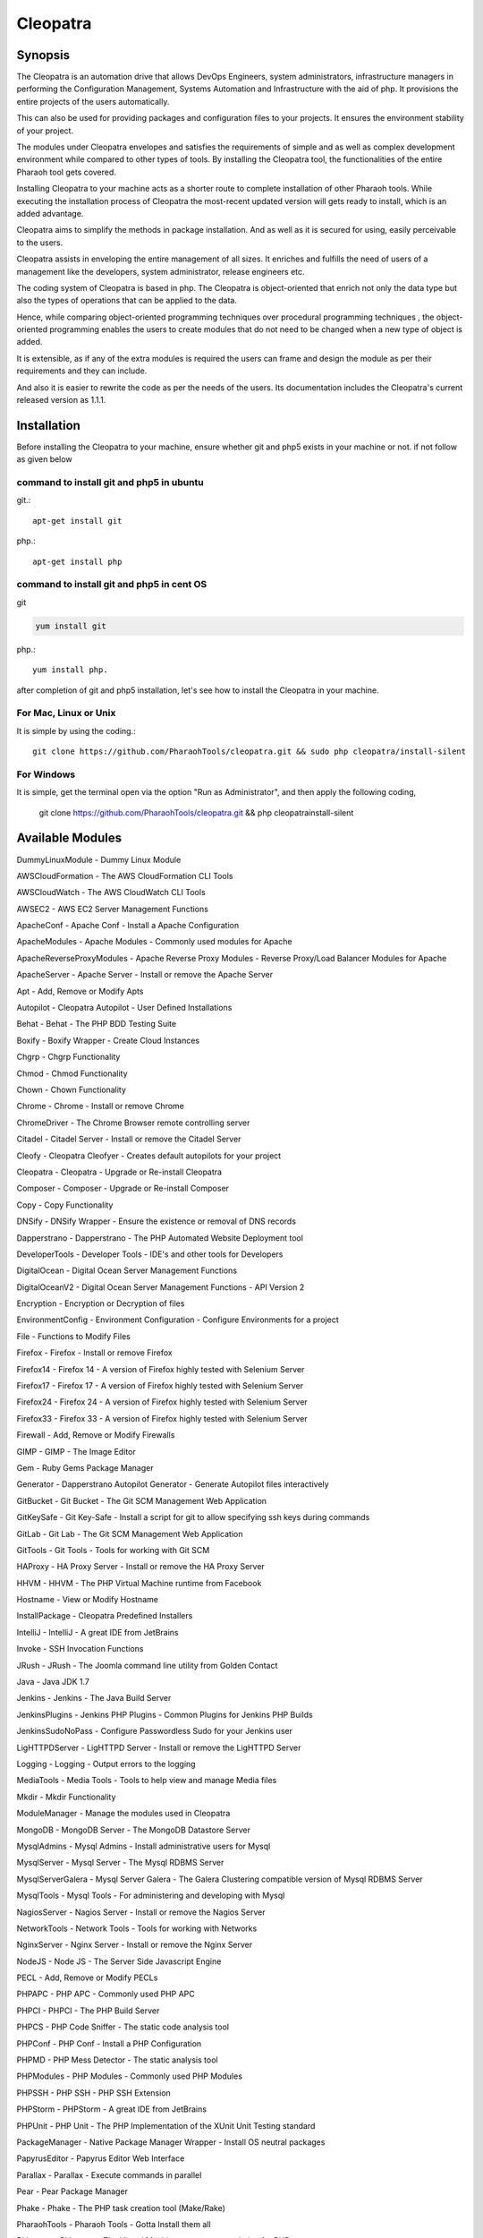 Cleopatra
=========


Synopsis
********

The Cleopatra is an automation drive that allows DevOps Engineers, system administrators, infrastructure managers in performing the Configuration Management, Systems Automation and Infrastructure with the aid of php. It provisions the entire projects of the users automatically.

This can also be used for providing packages and configuration files to your projects. It ensures the environment stability of your project.

The modules under Cleopatra envelopes and satisfies the requirements of simple and as well as complex development environment while compared to other types of tools. By installing the Cleopatra tool, the functionalities of the entire Pharaoh tool gets covered.

Installing Cleopatra to your machine acts as a shorter route to complete installation of other Pharaoh tools. While executing the installation process of Cleopatra the most-recent updated version will gets ready to install, which is an added advantage.

Cleopatra aims to simplify the methods in package installation. And as well as it is secured for using, easily perceivable to the users.

Cleopatra assists in enveloping the entire management of all sizes. It enriches and fulfills the need of users of a management like the developers, system administrator, release engineers etc.

The coding system of Cleopatra is based in php. The Cleopatra is object-oriented that enrich not only the data type but also the types of operations that can be applied to the data.

Hence, while comparing object-oriented programming techniques over procedural programming techniques , the object-oriented programming enables the users to create modules that do not need to be changed when a new type of object is added.

It is extensible, as if any of the extra modules is required the users can frame and design the module as per their requirements and they can include.

And also it is easier to rewrite the code as per the needs of the users. Its documentation includes the Cleopatra's current released version as 1.1.1.

Installation
************

Before installing the Cleopatra to your machine, ensure whether git and php5 exists in your machine or not.
if not follow as given below

command to install git and php5 in ubuntu
------------------------------------------

git.::

                apt-get install git

php.::

                apt-get install php

command to install git and php5 in cent OS
-------------------------------------------

git

.. code-block:: bash

                yum install git

php.::

                yum install php.

after completion of git and php5 installation, let's see how to install the Cleopatra in your machine.

For Mac, Linux or Unix
-----------------------
It is simple by using the coding.::

        git clone https://github.com/PharaohTools/cleopatra.git && sudo php cleopatra/install-silent

For Windows
------------
It is simple, get the terminal open via the option "Run as Administrator", and then apply the following coding,
	
	git clone https://github.com/PharaohTools/cleopatra.git && php cleopatra\install-silent



Available Modules
******************

DummyLinuxModule - Dummy Linux Module

AWSCloudFormation - The AWS CloudFormation CLI Tools

AWSCloudWatch - The AWS CloudWatch CLI Tools

AWSEC2 - AWS EC2 Server Management Functions

ApacheConf - Apache Conf - Install a Apache Configuration

ApacheModules - Apache Modules - Commonly used modules for Apache

ApacheReverseProxyModules - Apache Reverse Proxy Modules - Reverse Proxy/Load Balancer Modules for Apache

ApacheServer - Apache Server - Install or remove the Apache Server

Apt - Add, Remove or Modify Apts

Autopilot - Cleopatra Autopilot - User Defined Installations

Behat - Behat - The PHP BDD Testing Suite

Boxify - Boxify Wrapper - Create Cloud Instances

Chgrp - Chgrp Functionality

Chmod - Chmod Functionality

Chown - Chown Functionality

Chrome - Chrome - Install or remove Chrome

ChromeDriver - The Chrome Browser remote controlling server

Citadel - Citadel Server - Install or remove the Citadel Server

Cleofy - Cleopatra Cleofyer - Creates default autopilots for your project

Cleopatra - Cleopatra - Upgrade or Re-install Cleopatra

Composer - Composer - Upgrade or Re-install Composer

Copy - Copy Functionality

DNSify - DNSify Wrapper - Ensure the existence or removal of DNS records

Dapperstrano - Dapperstrano - The PHP Automated Website Deployment tool

DeveloperTools - Developer Tools - IDE's and other tools for Developers

DigitalOcean - Digital Ocean Server Management Functions

DigitalOceanV2 - Digital Ocean Server Management Functions - API Version 2

Encryption - Encryption or Decryption of files

EnvironmentConfig - Environment Configuration - Configure Environments for a project

File - Functions to Modify Files

Firefox - Firefox - Install or remove Firefox

Firefox14 - Firefox 14 - A version of Firefox highly tested with Selenium Server

Firefox17 - Firefox 17 - A version of Firefox highly tested with Selenium Server

Firefox24 - Firefox 24 - A version of Firefox highly tested with Selenium Server

Firefox33 - Firefox 33 - A version of Firefox highly tested with Selenium Server

Firewall - Add, Remove or Modify Firewalls

GIMP - GIMP - The Image Editor

Gem - Ruby Gems Package Manager

Generator - Dapperstrano Autopilot Generator - Generate Autopilot files interactively

GitBucket - Git Bucket - The Git SCM Management Web Application

GitKeySafe - Git Key-Safe - Install a script for git to allow specifying ssh keys during commands

GitLab - Git Lab - The Git SCM Management Web Application

GitTools - Git Tools - Tools for working with Git SCM

HAProxy - HA Proxy Server - Install or remove the HA Proxy Server

HHVM - HHVM - The PHP Virtual Machine runtime from Facebook

Hostname - View or Modify Hostname

InstallPackage - Cleopatra Predefined Installers

IntelliJ - IntelliJ - A great IDE from JetBrains

Invoke - SSH Invocation Functions

JRush - JRush - The Joomla command line utility from Golden Contact

Java - Java JDK 1.7

Jenkins - Jenkins - The Java Build Server

JenkinsPlugins - Jenkins PHP Plugins - Common Plugins for Jenkins PHP Builds

JenkinsSudoNoPass - Configure Passwordless Sudo for your Jenkins user

LigHTTPDServer - LigHTTPD Server - Install or remove the LigHTTPD Server

Logging - Logging - Output errors to the logging

MediaTools - Media Tools - Tools to help view and manage Media files

Mkdir - Mkdir Functionality

ModuleManager - Manage the modules used in Cleopatra

MongoDB - MongoDB Server - The MongoDB Datastore Server

MysqlAdmins - Mysql Admins - Install administrative users for Mysql

MysqlServer - Mysql Server - The Mysql RDBMS Server

MysqlServerGalera - Mysql Server Galera - The Galera Clustering compatible version of Mysql RDBMS Server

MysqlTools - Mysql Tools - For administering and developing with Mysql

NagiosServer - Nagios Server - Install or remove the Nagios Server

NetworkTools - Network Tools - Tools for working with Networks

NginxServer - Nginx Server - Install or remove the Nginx Server

NodeJS - Node JS - The Server Side Javascript Engine

PECL - Add, Remove or Modify PECLs

PHPAPC - PHP APC - Commonly used PHP APC

PHPCI - PHPCI - The PHP Build Server

PHPCS - PHP Code Sniffer - The static code analysis tool

PHPConf - PHP Conf - Install a PHP Configuration

PHPMD - PHP Mess Detector - The static analysis tool

PHPModules - PHP Modules - Commonly used PHP Modules

PHPSSH - PHP SSH - PHP SSH Extension

PHPStorm - PHPStorm - A great IDE from JetBrains

PHPUnit - PHP Unit - The PHP Implementation of the XUnit Unit Testing standard

PackageManager - Native Package Manager Wrapper - Install OS neutral packages

PapyrusEditor - Papyrus Editor Web Interface

Parallax - Parallax - Execute commands in parallel

Pear - Pear Package Manager

Phake - Phake - The PHP task creation tool (Make/Rake)

PharaohTools - Pharaoh Tools - Gotta Install them all

Phlagrant - Phlagrant - The Virtual Machine management solution for PHP

Phrankinsense - Phrankinsense - The Pharaoh Tools Project Management Solution

Ping - Test a Ping to see if its responding

Port - Test a Port to see if its responding

PostInput - HTTP Post/Get Input Interface

PostgresServer - Postgres Server - The Postgres RDBMS Server

Process - Process Functionality

Python - Python - The programming language

Ra - Ra - The Pharaoh Tools Build Server

Rackspace - Rackspace/Opencloud Cloud Management Functions

RubyBDD - Ruby BDD Suite - Install Common Gems for Cucumber, Calabash, Capybara and Saucelabs

RubyRVM - Ruby RVM - The Ruby version manager

RubySystem - Ruby RVM System wide - The Ruby version manager system wide version

RunCommand - Execute a Command

SFTP - SFTP Functionality

SVN - SVN - The Source Control Manager

SeleniumServer - The Selenium Web Browser controlling server

Service - Start, Stop or Restart a Service

SshEncrypt - Install/encrypt private SSH keys

SshHarden - Apply security functions to the SSH accounts/setup of the machine

SshKeyInstall - Install SSH Public Keys to a user account

SshKeyStore - Install SSH Public Keys to a user account

SshKeygen - SSH Keygen - Generate SSH Kay Pairs

StandardTools - Standard Tools for any Installation

SudoNoPass - Configure Passwordless Sudo for any User

SystemDetection - System Detection - Detect the Running Operating System

Teamcity - Teamcity - The Jetbrains Build Server

Templating - Install files with placeholders or lines replaced at runtime

Testingkamen - Upgrade or Re-install Testingkamen

ThoughtWorksGo - The Continuous Delivery server from ThoughtWorks

UbuntuCompiler - For Compiling Linux Programs

User - Add, Remove or Modify Users

VNC - VNC - The Display Manager Solution

VNCPasswd - VNCPasswd - The Display Manager Solution

VSphere - VMWare VSphere - Server Management Functions

Varnish - The HTTP Cache

Virtualbox - Virtualbox - The local Virtual Machine Solution

WinExe - Add, Remove or Modify WinExes

WireframeSketcher - Wireframe Sketcher - the Wireframing application

Xvfb - Xvfb - The Display Manager Solution

Yum - Add, Remove or Modify Yum Packages


How to Use
***********

Let us see, how to use the Cleopatra tool, 
first, simply type as ::

    Cleopatra

this command will list all the names of the modules that are available under Cleopatra.
here, the screenshot denotes the display of all modules available under Cleopatra.::



    
    Kevells@Corp:/# cleopatra 
    ******************************


    Cleopatra - Pharaoh Tools
    -------------------

    Configuration, Infrastructure and Systems Automation Management in PHP.

    Can be used to set up a Development Client, Development Server, Testing Servers, SCM Servers or Production
    Application Servers in minutes, out of the box, with Zero configuration across multiple Operating Systems.

    You can quickly create simple or complex systems completely configured by code across platforms.

    Using Convention over Configuration, a lot of common Configuration Management tasks can be completed with little or
    no extra implementation work.

    -------------------------------------------------------------

    Available Commands:
    ---------------------------------------

    DummyLinuxModule - Dummy Linux Module
    ApacheConf - Apache Conf - Install a Apache Configuration
    ApacheModules - Apache Modules - Commonly used modules for Apache
    ApacheReverseProxyModules - Apache Reverse Proxy Modules - Reverse Proxy/Load Balancer Modules for Apache
    ApacheServer - Apache Server - Install or remove the Apache Server
    Apt - Add, Remove or Modify Apts
    Autopilot - Cleopatra Autopilot - User Defined Installations
    Behat - Behat - The PHP BDD Testing Suite
    Boxify - Boxify Wrapper - Create Cloud Instances
    Chgrp - Chgrp Functionality
    Chmod - Chmod Functionality
    Chown - Chown Functionality
    Chrome - Chrome - Install or remove Chrome
    ChromeDriver - The Chrome Browser remote controlling server
    Citadel - Citadel Server - Install or remove the Citadel Server
    Cleofy - Cleopatra Cleofyer - Creates default autopilots for your project
    Cleopatra - Cleopatra - Upgrade or Re-install Cleopatra
    Composer - Composer - Upgrade or Re-install Composer
    Copy - Copy Functionality
    DNSify - DNSify Wrapper - Ensure the existence or removal of DNS records
    Dapperstrano - Dapperstrano - The PHP Automated Website Deployment tool
    DeveloperTools - Developer Tools - IDE's and other tools for Developers
    DigitalOcean - Digital Ocean Server Management Functions
    DigitalOceanV2 - Digital Ocean Server Management Functions - API Version 2
    Encryption - Encryption or Decryption of files
    EnvironmentConfig - Environment Configuration - Configure Environments for a project
    File - Functions to Modify Files
    Firefox - Firefox - Install or remove Firefox
    Firefox14 - Firefox 14 - A version of Firefox highly tested with Selenium Server
    Firefox17 - Firefox 17 - A version of Firefox highly tested with Selenium Server
    Firefox24 - Firefox 24 - A version of Firefox highly tested with Selenium Server
    Firefox33 - Firefox 33 - A version of Firefox highly tested with Selenium Server
    Firewall - Add, Remove or Modify Firewalls
    GIMP - GIMP - The Image Editor
    Gem - Ruby Gems Package Manager
    Generator - Dapperstrano Autopilot Generator - Generate Autopilot files interactively
    GitBucket - Git Bucket - The Git SCM Management Web Application
    GitCommand - Git Commands
    GitKeySafe - Git Key-Safe - Install a script for git to allow specifying ssh keys during commands
    GitLab - Git Lab - The Git SCM Management Web Application
    GitTools - Git Tools - Tools for working with Git SCM
    HAProxy - HA Proxy Server - Install or remove the HA Proxy Server
    HHVM - HHVM - The PHP Virtual Machine runtime from Facebook
    Hostname - View or Modify Hostname
    InstallPackage - Cleopatra Predefined Installers
    IntelliJ - IntelliJ - A great IDE from JetBrains
    Invoke - SSH Invocation Functions
    JRush - JRush - The Joomla command line utility from Golden Contact
    Java - Java JDK 1.7
    Jenkins - Jenkins - The Java Build Server
    JenkinsPlugins - Jenkins PHP Plugins - Common Plugins for Jenkins PHP Builds
    JenkinsSudoNoPass - Configure Passwordless Sudo for your Jenkins user
    LigHTTPDServer - LigHTTPD Server - Install or remove the LigHTTPD Server
    Logging - Logging - Output errors to the logging
    MediaTools - Media Tools - Tools to help view and manage Media files
    Mkdir - Mkdir Functionality
    ModuleManager - Manage the modules used in Cleopatra
    MongoDB - MongoDB Server - The MongoDB Datastore Server
    MysqlAdmins - Mysql Admins - Install administrative users for Mysql
    MysqlServer - Mysql Server - The Mysql RDBMS Server
    MysqlTools - Mysql Tools - For administering and developing with Mysql
    NagiosServer - Nagios Server - Install or remove the Nagios Server
    NetworkTools - Network Tools - Tools for working with Networks
    NginxServer - Nginx Server - Install or remove the Nginx Server
    NodeJS - Node JS - The Server Side Javascript Engine
    PECL - Add, Remove or Modify PECLs
    PHPAPC - PHP APC - Commonly used PHP APC
    PHPCI - PHPCI - The PHP Build Server
    PHPCS - PHP Code Sniffer - The static code analysis tool
    PHPConf - PHP Conf - Install a PHP Configuration
    PHPMD - PHP Mess Detector - The static analysis tool
    PHPModules - PHP Modules - Commonly used PHP Modules
    PHPSSH - PHP SSH - PHP SSH Extension
    PHPStorm - PHPStorm - A great IDE from JetBrains
    PHPUnit - PHP Unit - The PHP Implementation of the XUnit Unit Testing standard
    PackageManager - Native Package Manager Wrapper - Install OS neutral packages
    PapyrusEditor - Papyrus Editor Web Interface
    Parallax - Parallax - Execute commands in parallel
    Pear - Pear Package Manager
    Phake - Phake - The PHP task creation tool (Make/Rake)
    PharaohTools - Pharaoh Tools - Gotta Install them all
    Phlagrant - Phlagrant - The Virtual Machine management solution for PHP
    Ping - Test a Ping to see if its responding
    Port - Test a Port to see if its responding
    PostInput - HTTP Post/Get Input Interface
    PostgresServer - Postgres Server - The Postgres RDBMS Server
    Process - Process Functionality
    Python - Python - The programming language
    RubyBDD - Ruby BDD Suite - Install Common Gems for Cucumber, Calabash, Capybara and Saucelabs
    RubyRVM - Ruby RVM - The Ruby version manager
    RubySystem - Ruby RVM System wide - The Ruby version manager system wide version
    RunCommand - Execute a Command
    SFTP - SFTP Functionality
    SVN - SVN - The Source Control Manager
    SeleniumServer - The Selenium Web Browser controlling server
    Service - Start, Stop or Restart a Service
    SshEncrypt - Install/encrypt private SSH keys
    SshHarden - Apply security functions to the SSH accounts/setup of the machine
    SshKeyInstall - Install SSH Public Keys to a user account
    SshKeyStore - Install SSH Public Keys to a user account
    SshKeygen - SSH Keygen - Generate SSH Kay Pairs
    StandardTools - Standard Tools for any Installation
    SudoNoPass - Configure Passwordless Sudo for any User
    SystemDetection - System Detection - Detect the Running Operating System
    Task - Task Wrapper - easily repeatable tasks
    Teamcity - Teamcity - The Jetbrains Build Server
    Templating - Install files with placeholders or lines replaced at runtime
    Testingkamen - Upgrade or Re-install Testingkamen
    ThoughtWorksGo - The Continuous Delivery server from ThoughtWorks
    UbuntuCompiler - For Compiling Linux Programs
    VNC - VNC - The Display Manager Solution
    VNCPasswd - VNCPasswd - The Display Manager Solution
    Varnish - The HTTP Cache
    Virtualbox - Virtualbox - The local Virtual Machine Solution
    WinExe - Add, Remove or Modify WinExes
    WireframeSketcher - Wireframe Sketcher - the Wireframing application
    Xvfb - Xvfb - The Display Manager Solution
    Yum - Add, Remove or Modify Yum Packages

    ---------------------------------------
    Visit www.pharaohtools.com for more
    ******************************


The Help command
*****************

If you want to know the purpose of a particular module, just type the command as follows:

    cleopatra ModuleName help

this command will provide the usage of that particular module and also the available options in actions that you can perform.
The screenshot shown under explains the usage of the module Behat under Cleopatra using the help command.::

        Kevells@Corp:/# cleopatra behat help
        ******************************


        This command allows you to install Behat.

        Behat, behat

        - install
        Installs the latest version of behat
        example: cleopatra behat install

        ------------------------------
        End Help
        ******************************


